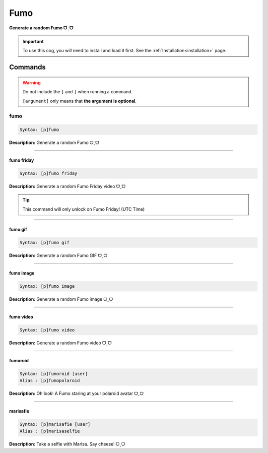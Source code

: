 .. _fumo:

****
Fumo
****
**Generate a random Fumo ᗜˬᗜ**

.. important::
    To use this cog, you will need to install and load it first.
    See the :ref:`Installation<installation>` page.

========
Commands
========

.. warning::
    Do not include the ``[`` and ``]`` when running a command.

    ``[argument]`` only means that **the argument is optional**.

----
fumo
----

.. code-block:: yaml

    Syntax: [p]fumo

**Description:** Generate a random Fumo ᗜˬᗜ

----

^^^^^^^^^^^
fumo friday
^^^^^^^^^^^

.. code-block:: yaml

    Syntax: [p]fumo friday

**Description:** Generate a random Fumo Friday video ᗜˬᗜ

.. tip::
    This command will only unlock on Fumo Friday! (UTC Time)

----

^^^^^^^^
fumo gif
^^^^^^^^

.. code-block:: yaml

    Syntax: [p]fumo gif

**Description:** Generate a random Fumo GIF ᗜˬᗜ

----

^^^^^^^^^^
fumo image
^^^^^^^^^^

.. code-block:: yaml

    Syntax: [p]fumo image

**Description:** Generate a random Fumo image ᗜˬᗜ

----

^^^^^^^^^^
fumo video
^^^^^^^^^^

.. code-block:: yaml

    Syntax: [p]fumo video

**Description:** Generate a random Fumo video ᗜˬᗜ

----

^^^^^^^^
fumoroid
^^^^^^^^

.. code-block:: yaml

    Syntax: [p]fumoroid [user]
    Alias : [p]fumopolaroid

**Description:** Oh look! A Fumo staring at your polaroid avatar ᗜˬᗜ

----

^^^^^^^^^
marisafie
^^^^^^^^^

.. code-block:: yaml

    Syntax: [p]marisafie [user]
    Alias : [p]marisaselfie

**Description:** Take a selfie with Marisa. Say cheese! ᗜˬᗜ